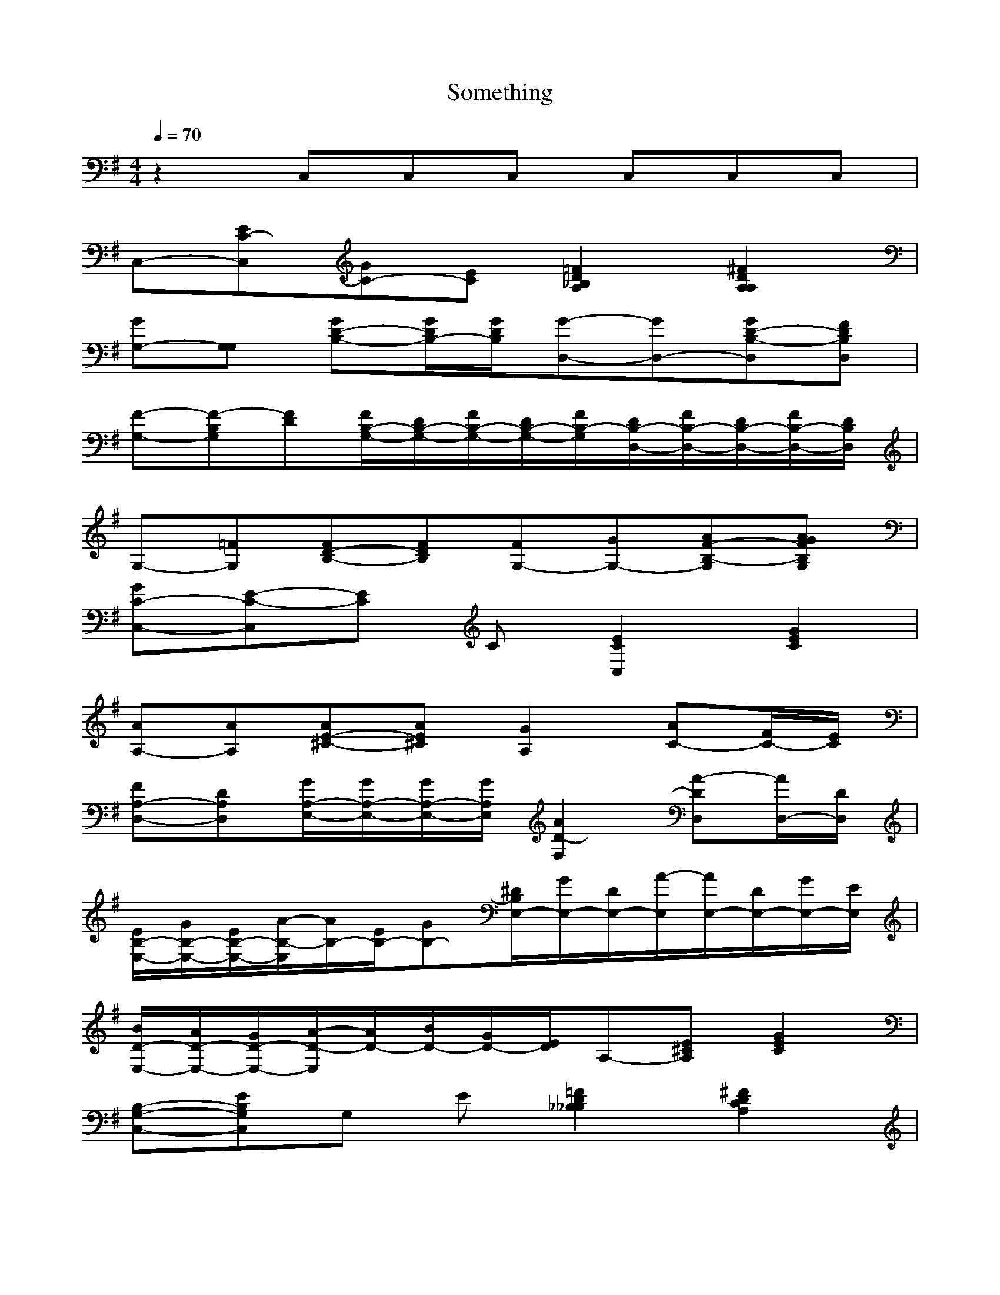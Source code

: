 X:1
T:Something 
N:The Beatles (George Harrison)
Z:Durinsbane/Findeladan of Meneldor
M:4/4
L:1/8
Q:1/4=70
K:G
%%MIDI        program 1 24
z2 C,C,C, C,C,C,|
C,-[C,C-E][C-G][CE] [_B,2A,2D2=F2][A,2A,2D2^F2]|
[G,-G][G,G,] [B,-D-G][B,/2-D/2G/2][B,/2D/2G/2][D,-G-][D,-G][D,B,-D-G][D,B,DF]|
[G,-F-][G,F-B,][FD][G,/2-B,/2-F/2][G,/2-B,/2-D/2][G,/2-B,/2-F/2][G,/2-B,/2-D/2][G,/2B,/2-F/2][D,/2-B,/2-D/2][D,/2-B,/2-F/2][D,/2-B,/2-D/2][D,/2-B,/2-F/2][D,/2B,/2D/2]|
G,-[G,=F][FD-B,-][FDB,][G,-F][G,-G][G,AF-B,-][G,GAFB,]|
[C,-GC-][C,E-C-][EC] C [C,2E2C2][G2E2C2]|
[A,-A][A,A][AE-^C-][AE^C][A,2G2][AC-][F/2C/2-][E/2C/2]|
[D,-FA,-][D,DA,][E,/2-G/2A,/2-][E,/2-G/2A,/2-][E,/2-G/2A,/2-][E,/2G/2A,/2][F,2A2D2-][D,DA-][D,/2-A/2][D,/2D/2]|
[E,/2-E/2B,/2-][E,/2-G/2B,/2-][E,/2-E/2B,/2-][E,/2A/2-B,/2-][A/2B,/2-][E/2B,/2-][GB,-][E,/2-^D/2B,/2][E,/2-G/2][E,/2-D/2][E,/2A/2-][E,/2-A/2][E,/2-D/2][E,/2-G/2][E,/2E/2]|
[E,/2-B/2D/2-][E,/2-A/2D/2-][E,/2-G/2D/2-][E,/2A/2-D/2-][A/2D/2-][B/2D/2-][G/2D/2-][E/2D/2]A,-[A,E^C][G2E2C2]|
[C,-G,-B,-][C,G,B,E]G, E [_B,2_B,2D2=F2][A,2C2D2^F2]|
[G,-G][G,G,] [B,-D-G][B,/2-D/2G/2][B,/2D/2G/2][D,-G-][D,-G][D,B,-D-G][D,B,DF]|
[G,-F-][G,F-B,][FD][G,/2-B,/2-F/2][G,/2-B,/2-D/2][G,/2-B,/2-F/2][G,/2-B,/2-D/2][G,/2B,/2-F/2][D,/2-B,/2-D/2][D,/2-B,/2-F/2][D,/2-B,/2-D/2][D,/2-B,/2-F/2][D,/2B,/2D/2]|
G,-[G,=F][FD-B,-][FDB,][G,-F][G,-G][G,AF-B,-][G,GAFB,]|
[C,-GC-][C,E-C-][EC] C [C,2E2C2][G2E2C2]|
[A,-A][A,A][AE-^C-][AE^C][A,2G2][AC-][F/2C/2-][E/2C/2]|
[D,-FA,-][D,DA,][E,/2-G/2A,/2-][E,/2-G/2A,/2-][E,/2-G/2A,/2-][E,/2G/2A,/2][F,2A2D2-][D,DA-][D,/2-A/2][D,/2D/2]|
[E,/2-E/2B,/2-][E,/2-G/2B,/2-][E,/2-E/2B,/2-][E,/2A/2-B,/2-][A/2B,/2-][E/2B,/2-][GB,-][E,/2-^D/2B,/2][E,/2-G/2][E,/2-D/2][E,/2A/2-][E,/2-A/2][E,/2-D/2][E,/2-G/2][E,/2E/2]|
[E,/2-B/2D/2-][E,/2-A/2D/2-][E,/2-G/2D/2-][E,/2A/2-D/2-][A/2D/2-][B/2D/2-][G/2D/2-][E/2D/2]A,-[A,E^C][G2E2C2]|
[C,-G,-B,-][C,G,B,E]G, E [_B,2_B,2D2=F2][A,2C2D2^F2]|
[A,/2^C/2-][A,/2^C/2-][A,/2^C/2-][A,/2^C/2] [A,/2^C/2][A,/2^C/2-][E/2^C/2-][A,/2^C/2] [^C/2][^C/2][^C/2][^C/2] [^C/2][D/2][^D/2][E/2]|
A,[A,/2-E/2][A,/2^C/2] [E/2-^C/2-][E/2^C/2A,/2-][E/2-^C/2A,/2-][E/2^C/2-A,/2] [^G,^C][^G,/2-^C/2E/2][^G,/2E/2] E/2[E/2F/2-][EF]|[^F,^C-][F,/2-^C/2-A,/2][F,/2^C/2] E/2-[E/2^F,/2][E^F,] E,E, E/2-[E/2F/2-E,/2-][E/2-F/2E,/2-][E/2F/2E,/2]|[D,F-D-][D,/2-F/2D/2-][D,/2E/2D/2-] [F,D,D-][F,G-D] [=G,G-B,-][G,GB,-] [G,/2-G/2B,/2-][G,/2F/2-B,/2-][^G,FB,]|
[A,3/2E3/2-^C3/2-][^G,/2-E/2^C/2-] [^G,^C-][=G,3/2^C3/2-][F,3/2^C3/2-] [=F,^C-][E,^C]|[A,^C][A,/2-A/2][A,/2^C/2] [E,/2-^C/2-][E,/2^C/2A/2-][E,/2-^C/2A/2-][E,/2^C/2-A/2] [^G,^C][^G,/2-^C/2][^G,/2E/2-] [E,/2-E/2][E,/2F/2-^G/2-][E,F^G]|[^F,^C-A,][F,/2-^C/2-^F/2][F,/2^C/2] E,/2-[E,/2^C/2-][E,^C] [E,E][E,/2-A,/2]E,/2 [E,/2-E/2][E,/2F/2-E/2-][E,/2-F/2E/2-][E,/2F/2-E2]|[D,F-A,-][D,/2-F/2A,/2-][D,/2E/2A,/2-] [^F,DA,-][F,G-A,] [G,G-][G,G-] [B,/2-G/2-][B,/2F/2-G/2-][B,FG]|
[=C3/2E3/2-][B,/2-E/2-][B,E] A,3/2G,3/2 E,D,|[C,2-E2-] [C,/2D/2E/2][C/2E/2][C/2G/2-][C/2G/2] [CE-][CE-] [E,E-C-][=F,EC]|[G,-E-][G,/2-D/2E/2][G,/2-E/2][G,G][G,/2G/2-][A,/2G/2] [G,2-E2-][G,E-G-][E,/2E/2-G/2-][D,/2E/2G/2]|C,/2-[C/2-C,/2-][C/2D/2C,/2-][C/2E/2C,/2-] [C/2-G/2C,/2-][C/2=A/2C,/2-][C/2G/2-C,/2-][C/2G/2C,/2] [C^AC,][C,/2-=c/2-][C,/2=c/2E/2-] [^A,/2-c/2-E/2][^A,/2c/2C,/2][=G,c]|
[=F,-d][=F,/2c/2-][=F,/2c/2] [=F,/2=A/2-A,/2-][=F,3/2=A3/2A,3/2] [=F,/2-^G/2][=F,/2c/2][=F,/2-c/2][=F,/2A/2] [E,/2-^D/2][E,/2=G/2][E,/2-G/2][E,/2E/2]|[D,2-A,2-][D,/2-A,/2D/2-][D,/2B,/2-D/2-][D,/2B,/2D/2-][^F,/2A,/2D/2] [A,/2-^C/2D/2-][A,/2F/2-D/2-][D,/2-F/2D/2-][D,/2F/2D/2-] [E,A-D-][F,AD]|[G,/2A/2-][G,/2A/2D/2][G,/2A/2-D/2][G,/2A/2] [A,/2G/2-G,/2][A,/2G/2-][A,/2G/2][A,/2G/2] [B,/2-^c/2=F/2-][B,/2-=c/2=F/2-][B,-^A=F-] [B,/2-^d/2=F/2-][B,-^d=F-][B,/2=d/2=F/2]|A,A,/2-[A,=D]=D/2[E=C] ^G,/2=F/2E/2D/2- [C/2D/2-][B,/2D/2][A,/2C/2-][B,/2C/2-]|
[A,/2-C/2][A,/2D/2-][E,/2D/2][=G,/2D/2] [C/3-D,/3-][C/3D,/3]E/3-[E/3^G,/3-][G/3-^G,/3B,/3-][G/3B,/3] [e/3-D,/3-][e/3D,/3-][d/3-D,/3][d/3D,/3-][c/3-D,/3-][c/3D,/3][D-d][D/2=A/2-][B,/2=A/2]|=F,-[=F,A] [=F,/2B/2-][E,/2B/2][D,/2B/2-][C,/2B/2] [^D,-^A]^D, [=D,-B]=D,|
|[G,-G][G,G,G] [B,-D-G][B,/2-D/2-G/2][B,/2D/2G/2][D,-G-][D,-G][D,B,-D-G][D,B,DF-]|
[G,2F2-][G,-B,-F][G,B,D][G,2F2-][D,2G,2B,2F2]|
[G,-B,-][G,/2-B,/2-=F/2][G,/2-B,/2-F/2-][G,-B,-F][G,/2-B,/2-F/2][G,/2B,/2-F/2-][G,/2-B,/2-F/2][G,/2-B,/2-G/2][G,-B,-A-][G,-B,-A][G,B,G]|
[C,-C-G][C,-C-E][C,2C2E2][C,2-C2E2][C,2C2E2B2]|
[A,-^C-A][A,/2-^C/2-A/2][A,/2-^C/2-A/2-][A,/2-^C/2-A/2][A,/2-^C/2A/2][A,^CG-][C,-G][C,B][CA][A,-F-]|
[D,-A,-F][D,A,D][E,/2-F,/2-E/2][E,/2-F,/2-E/2][E,/2-F,/2-E/2][E,/2F,/2E/2][F,2A,2D2]D,3/2-[D,/2D/2]|
[E,/2-B,/2-D/2][E,/2-B,/2-G/2][E,/2-B,/2-E/2][E,/2B,/2-A/2-][B,/2-A/2][B,/2-D/2][B,G][E,2G,2-B,2-^D2-][E,3/2G,3/2B,3/2^D3/2][E,/2E/2]|
[E,/2-D/2-B/2][E,/2-D/2-A/2][E,/2-D/2-G/2][E,/2-D/2-A/2-][E,/2-D/2-A/2][E,/2-D/2-B/2][E,/2-D/2-G/2][E,/2D/2E/2]A,- [A,-^CE][A,2^C2E2G2]|
C,-[G,-C,C-E][G,-CG][G,CE][_B,2B,2D2=F2][A,2A,2D2F2]|
[E,/2B,/2-E/2-^G/2-][E,/2B,/2-E/2-^G/2-][E,/2B,/2-E/2-^G/2-][E,/2B,/2-E/2-^G/2-] [E,/2B,/2-E/2-^G/2-][E,/2B,/2-E/2-^G/2-][E,/2B,/2-E/2-^G/2-][E,/2B,/2-E/2-^G/2-] [E,/2B,/2-E/2-^G/2-][E,/2B,/2-E/2-^G/2-][E,/2B,/2-E/2-^G/2-][E,/2B,/2-E/2-^G/2-] [E,/2B,/2-E/2-^G/2-][E,/2B,/2-E/2-^G/2-][E,/2B,/2-E/2-^G/2-][E,/2B,/2E/2^G/2]|
C,- [C,G,-C-E][G,-C-=G][G,CE][_B,2_B,2D2=F2][A,2A,2D2^F2]|
[G,8=B,8D8G8]